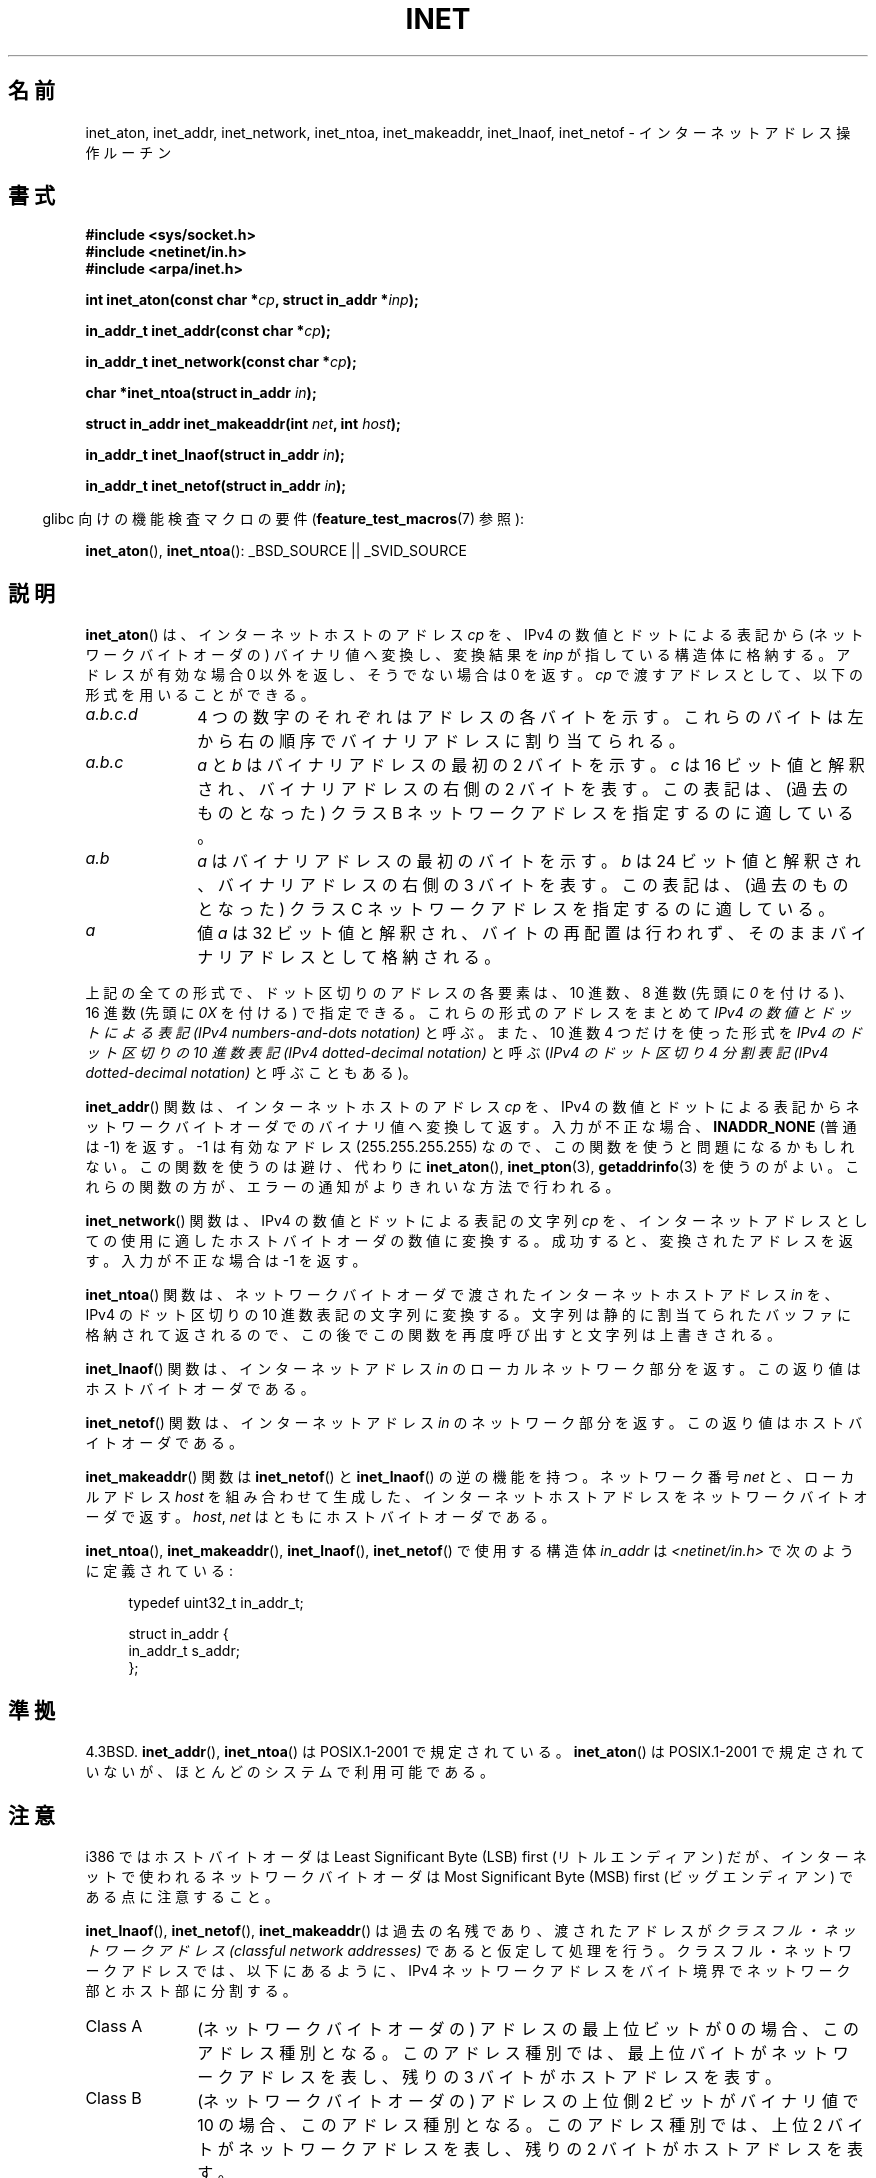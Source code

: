 .\" Hey Emacs! This file is -*- nroff -*- source.
.\"
.\" Copyright 1993 David Metcalfe (david@prism.demon.co.uk)
.\" and Copyright (c) 2008 Linux Foundation, written by Michael Kerrisk
.\"     <mtk.manpages@gmail.com>
.\"
.\" Permission is granted to make and distribute verbatim copies of this
.\" manual provided the copyright notice and this permission notice are
.\" preserved on all copies.
.\"
.\" Permission is granted to copy and distribute modified versions of this
.\" manual under the conditions for verbatim copying, provided that the
.\" entire resulting derived work is distributed under the terms of a
.\" permission notice identical to this one.
.\"
.\" Since the Linux kernel and libraries are constantly changing, this
.\" manual page may be incorrect or out-of-date.  The author(s) assume no
.\" responsibility for errors or omissions, or for damages resulting from
.\" the use of the information contained herein.  The author(s) may not
.\" have taken the same level of care in the production of this manual,
.\" which is licensed free of charge, as they might when working
.\" professionally.
.\"
.\" Formatted or processed versions of this manual, if unaccompanied by
.\" the source, must acknowledge the copyright and authors of this work.
.\"
.\" References consulted:
.\"     Linux libc source code
.\"     Lewine's _POSIX Programmer's Guide_ (O'Reilly & Associates, 1991)
.\"     386BSD man pages
.\"     libc.info (from glibc distribution)
.\" Modified Sat Jul 24 19:12:00 1993 by Rik Faith <faith@cs.unc.edu>
.\" Modified Sun Sep  3 20:29:36 1995 by Jim Van Zandt <jrv@vanzandt.mv.com>
.\" Changed network into host byte order (for inet_network),
.\"     Andreas Jaeger <aj@arthur.rhein-neckar.de>, 980130.
.\" 2008-06-19, mtk
.\"     Describe the various address forms supported by inet_aton().
.\"     Clarify discussion of inet_lnaof(), inet_netof(), and inet_makeaddr().
.\"     Add discussion of Classful Addressing, noting that it is obsolete.
.\"     Added an EXAMPLE program.
.\"
.\"*******************************************************************
.\"
.\" This file was generated with po4a. Translate the source file.
.\"
.\"*******************************************************************
.TH INET 3 2008\-06\-19 GNU "Linux Programmer's Manual"
.SH 名前
inet_aton, inet_addr, inet_network, inet_ntoa, inet_makeaddr, inet_lnaof,
inet_netof \- インターネットアドレス操作ルーチン
.SH 書式
.nf
\fB#include <sys/socket.h>\fP
\fB#include <netinet/in.h>\fP
\fB#include <arpa/inet.h>\fP
.sp
\fBint inet_aton(const char *\fP\fIcp\fP\fB, struct in_addr *\fP\fIinp\fP\fB);\fP
.sp
\fBin_addr_t inet_addr(const char *\fP\fIcp\fP\fB);\fP
.sp
\fBin_addr_t inet_network(const char *\fP\fIcp\fP\fB);\fP
.sp
\fBchar *inet_ntoa(struct in_addr \fP\fIin\fP\fB);\fP
.sp
\fBstruct in_addr inet_makeaddr(int \fP\fInet\fP\fB, int \fP\fIhost\fP\fB);\fP
.sp
\fBin_addr_t inet_lnaof(struct in_addr \fP\fIin\fP\fB);\fP
.sp
\fBin_addr_t inet_netof(struct in_addr \fP\fIin\fP\fB);\fP
.fi
.sp
.in -4n
glibc 向けの機能検査マクロの要件 (\fBfeature_test_macros\fP(7)  参照):
.in
.sp
\fBinet_aton\fP(), \fBinet_ntoa\fP(): _BSD_SOURCE || _SVID_SOURCE
.SH 説明
\fBinet_aton\fP()  は、インターネットホストのアドレス \fIcp\fP を、 IPv4 の数値とドットによる表記から
(ネットワークバイトオーダの) バイナリ値へ 変換し、変換結果を \fIinp\fP が指している構造体に格納する。 アドレスが有効な場合 0
以外を返し、そうでない場合は 0 を返す。 \fIcp\fP で渡すアドレスとして、以下の形式を用いることができる。
.TP  10
\fIa.b.c.d\fP
4 つの数字のそれぞれはアドレスの各バイトを示す。 これらのバイトは左から右の順序でバイナリアドレスに割り当てられる。
.TP 
\fIa.b.c\fP
\fIa\fP と \fIb\fP はバイナリアドレスの最初の 2 バイトを示す。 \fIc\fP は 16 ビット値と解釈され、バイナリアドレスの右側の 2
バイトを表す。 この表記は、(過去のものとなった) クラス B ネットワークアドレスを 指定するのに適している。
.TP 
\fIa.b\fP
\fIa\fP はバイナリアドレスの最初のバイトを示す。 \fIb\fP は 24 ビット値と解釈され、バイナリアドレスの右側の 3 バイトを表す。
この表記は、(過去のものとなった) クラス C ネットワークアドレスを 指定するのに適している。
.TP 
\fIa\fP
値 \fIa\fP は 32 ビット値と解釈され、バイトの再配置は行われず、 そのままバイナリアドレスとして格納される。
.PP
上記の全ての形式で、ドット区切りのアドレスの各要素は、10 進数、 8 進数 (先頭に \fI0\fP を付ける)、 16 進数 (先頭に \fI0X\fP
を付ける) で指定できる。 これらの形式のアドレスをまとめて \fIIPv4 の数値とドットによる表記 (IPv4 numbers\-and\-dots
notation)\fP と呼ぶ。 また、10 進数 4 つだけを使った形式を \fIIPv4 のドット区切りの 10 進数表記 (IPv4
dotted\-decimal notation)\fP と呼ぶ (\fIIPv4 のドット区切り 4 分割表記 (IPv4 dotted\-decimal
notation)\fP と呼ぶこともある)。
.PP
\fBinet_addr\fP()  関数は、インターネットホストのアドレス \fIcp\fP を、 IPv4
の数値とドットによる表記からネットワークバイトオーダでの バイナリ値へ変換して返す。 入力が不正な場合、 \fBINADDR_NONE\fP (普通は \-1)
を返す。 \-1 は有効なアドレス (255.255.255.255) なので、この関数を使うと 問題になるかもしれない。
この関数を使うのは避け、代わりに \fBinet_aton\fP(), \fBinet_pton\fP(3), \fBgetaddrinfo\fP(3)
を使うのがよい。 これらの関数の方が、エラーの通知がよりきれいな方法で行われる。
.PP
\fBinet_network\fP()  関数は、 IPv4 の数値とドットによる表記の文字列 \fIcp\fP を、 インターネットアドレスとしての使用に適した
ホストバイトオーダの数値に変換する。 成功すると、変換されたアドレスを返す。 入力が不正な場合は \-1 を返す。
.PP
\fBinet_ntoa\fP()  関数は、ネットワークバイトオーダで渡されたインターネットホストアドレス \fIin\fP を、 IPv4 のドット区切りの
10 進数表記の文字列に変換する。 文字列は静的に割当てられたバッファに格納されて返されるので、 この後でこの関数を再度呼び出すと文字列は上書きされる。
.PP
\fBinet_lnaof\fP()  関数は、インターネットアドレス \fIin\fP のローカルネットワーク部分を返す。 この返り値はホストバイトオーダである。
.PP
\fBinet_netof\fP()  関数は、インターネットアドレス \fIin\fP のネットワーク部分を返す。 この返り値はホストバイトオーダである。
.PP
\fBinet_makeaddr\fP()  関数は \fBinet_netof\fP()  と \fBinet_lnaof\fP()  の逆の機能を持つ。
ネットワーク番号 \fInet\fP と、ローカルアドレス \fIhost\fP を 組み合わせて生成した、インターネットホストアドレスを
ネットワークバイトオーダで返す。 \fIhost\fP, \fInet\fP はともにホストバイトオーダである。
.PP
\fBinet_ntoa\fP(), \fBinet_makeaddr\fP(), \fBinet_lnaof\fP(), \fBinet_netof\fP()
で使用する構造体 \fIin_addr\fP は \fI<netinet/in.h>\fP で次のように定義されている:
.sp
.in +4n
.nf
typedef uint32_t in_addr_t;

struct in_addr {
    in_addr_t s_addr;
};
.fi
.in
.SH 準拠
4.3BSD.  \fBinet_addr\fP(), \fBinet_ntoa\fP()  は POSIX.1\-2001 で規定されている。
\fBinet_aton\fP()  は POSIX.1\-2001 で規定されていないが、ほとんどのシステムで利用可能である。
.SH 注意
i386 ではホストバイトオーダは Least Significant Byte (LSB) first (リトルエンディアン) だが、
インターネットで使われるネットワークバイトオーダは Most Significant Byte (MSB) first (ビッグエンディアン)
である点に注意すること。

\fBinet_lnaof\fP(), \fBinet_netof\fP(), \fBinet_makeaddr\fP()  は過去の名残であり、渡されたアドレスが
\fIクラスフル・ネットワークアドレス (classful network addresses)\fP であると仮定して処理を行う。
クラスフル・ネットワークアドレスでは、以下にあるように、 IPv4 ネットワークアドレスをバイト境界でネットワーク部とホスト部に分割する。
.TP  10
Class A
(ネットワークバイトオーダの) アドレスの最上位ビットが 0 の場合、 このアドレス種別となる。このアドレス種別では、
最上位バイトがネットワークアドレスを表し、 残りの 3 バイトがホストアドレスを表す。
.TP 
Class B
(ネットワークバイトオーダの) アドレスの上位側 2 ビットがバイナリ値で 10 の場合、このアドレス種別となる。このアドレス種別では、 上位 2
バイトがネットワークアドレスを表し、 残りの 2 バイトがホストアドレスを表す。
.TP 
Class C
(ネットワークバイトオーダの) アドレスの上位側 3 ビットがバイナリ値で 110 の場合、このアドレス種別となる。このアドレス種別では、 上位 3
バイトがネットワークアドレスを表し、 残りの 1 バイトがホストアドレスを表す。
.PP
クラスフル・ネットワークアドレスは現在では廃止され、 クラスレス・ドメイン間ルーチン (CIDR) に取って代わられた。 CIDR
では、アドレスを任意のビット境界 (バイト境界ではない) で ネットワーク部とホスト部に分割する。
.SH 例
以下は \fBinet_aton\fP()  と \fBinet_ntoa\fP()  の使用例である。このように実行する。
.in +4n
.nf

$\fB ./a.out 226.000.000.037\fP      # Last byte is in octal
226.0.0.31
$\fB ./a.out 0x7f.1         \fP      # First byte is in hex
127.0.0.1
.fi
.in
.SS プログラムのソース
\&
.nf
#define _BSD_SOURCE
#include <arpa/inet.h>
#include <stdio.h>
#include <stdlib.h>

int
main(int argc, char *argv[])
{
    struct in_addr addr;

    if (argc != 2) {
        fprintf(stderr, "%s <dotted\-address>\en", argv[0]);
        exit(EXIT_FAILURE);
    }

    if (inet_aton(argv[1], &addr) == 0) {
        perror("inet_aton");
        exit(EXIT_FAILURE);
    }

    printf("%s\en", inet_ntoa(addr));
    exit(EXIT_SUCCESS);
}
.fi
.SH 関連項目
\fBbyteorder\fP(3), \fBgetaddrinfo\fP(3), \fBgethostbyname\fP(3), \fBgetnameinfo\fP(3),
\fBgetnetent\fP(3), \fBinet_ntop\fP(3), \fBinet_pton\fP(3), \fBhosts\fP(5),
\fBnetworks\fP(5)
